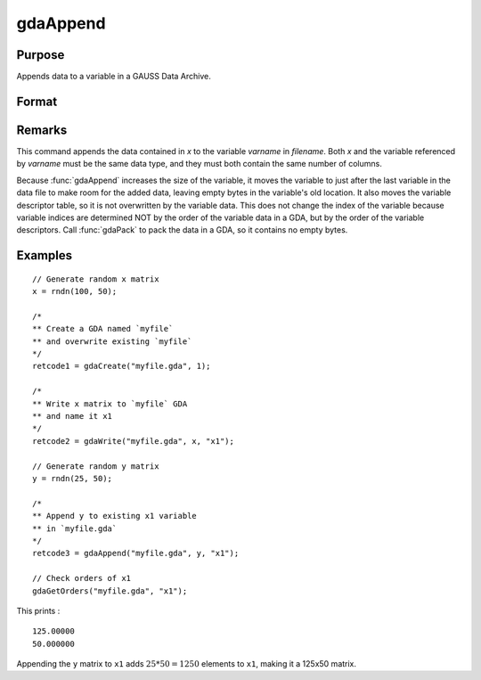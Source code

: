 
gdaAppend
==============================================

Purpose
----------------

Appends data to a variable in a GAUSS Data Archive.

Format
----------------
.. function:: ret = gdaAppend(filename, x, varname)

    :param filename: name of data file.
    :type filename: string

    :param x: data to append.
    :type x: matrix or array, string or string array

    :param varname: variable name.
    :type varname: string

    :return retcode: return code, 0 if successful, otherwise one of the following error codes:

        .. csv-table::
            :widths: auto

            "1", "Null file name."
            "2", "File open error."
            "3", "File write error."
            "4", "File read error."
            "5", "Invalid data file type."
            "8", "Variable not found."
            "10", "File contains no variables."
            "14", "File too large to be read on current platform."
            "17", "Type mismatch."
            "18", "Argument wrong size."
            "19", "Data must be real."
            "20", "Data must be complex."

    :type retcode: scalar

Remarks
-------

This command appends the data contained in *x* to the variable *varname*
in *filename*. Both *x* and the variable referenced by *varname* must be the
same data type, and they must both contain the same number of columns.

Because :func:`gdaAppend` increases the size of the variable, it moves the
variable to just after the last variable in the data file to make room
for the added data, leaving empty bytes in the variable's old location.
It also moves the variable descriptor table, so it is not overwritten by
the variable data. This does not change the index of the variable
because variable indices are determined NOT by the order of the variable
data in a GDA, but by the order of the variable descriptors. Call
:func:`gdaPack` to pack the data in a GDA, so it contains no empty bytes.


Examples
----------------

::

    // Generate random x matrix
    x = rndn(100, 50);

    /*
    ** Create a GDA named `myfile`
    ** and overwrite existing `myfile`
    */
    retcode1 = gdaCreate("myfile.gda", 1);

    /*
    ** Write x matrix to `myfile` GDA
    ** and name it x1
    */
    retcode2 = gdaWrite("myfile.gda", x, "x1");

    // Generate random y matrix
    y = rndn(25, 50);

    /*
    ** Append y to existing x1 variable
    ** in `myfile.gda`
    */
    retcode3 = gdaAppend("myfile.gda", y, "x1");

    // Check orders of x1
    gdaGetOrders("myfile.gda", "x1");

This prints :

::

    125.00000
    50.000000

Appending the ``y`` matrix to ``x1`` adds :math:`25*50 = 1250` elements to ``x1``, making it a 125x50 matrix.

.. seealso:: Functions :func:`gdaWriteSome`, :func:`gdaUpdate`, :func:`gdaWrite`
